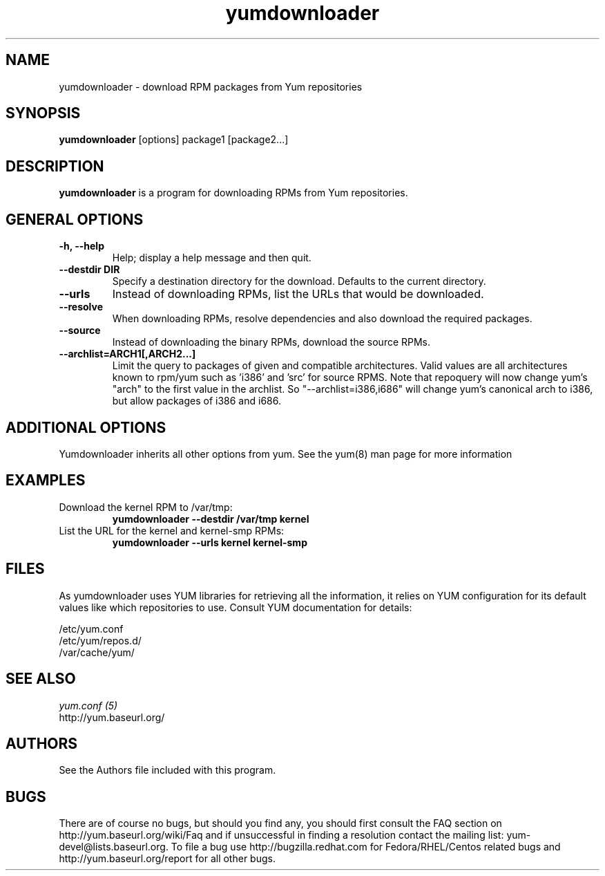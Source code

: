.\" yumdownloader
.TH "yumdownloader" "1" "28 November 2005" "Gijs Hollestelle" ""
.SH "NAME"
yumdownloader \- download RPM packages from Yum repositories
.SH "SYNOPSIS"
\fByumdownloader\fP [options] package1 [package2...]
.SH "DESCRIPTION"
.PP 
\fByumdownloader\fP is a program for downloading RPMs from Yum repositories.
.PP 
.SH "GENERAL OPTIONS"
.IP "\fB\-h, \-\-help\fP"
Help; display a help message and then quit\&.
.IP "\fB\-\-destdir DIR\fP" 
Specify a destination directory for the download.  Defaults to the current directory.
.IP "\fB\-\-urls\fP"
Instead of downloading RPMs, list the URLs that would be downloaded.
.IP "\fB\-\-resolve\fP"
When downloading RPMs, resolve dependencies and also download the required packages.
.IP "\fB\-\-source\fP"
Instead of downloading the binary RPMs, download the source RPMs.
.IP "\fB\-\-archlist=ARCH1[,ARCH2...]\fP"
Limit the query to packages of given and compatible architectures. Valid values are all
architectures known to rpm/yum such as 'i386' and 'src' for
source RPMS. Note that repoquery will now change yum's "arch" to the first
value in the archlist. So "\-\-archlist=i386,i686" will change yum's canonical
arch to i386, but allow packages of i386 and i686.
.SH "ADDITIONAL OPTIONS"
Yumdownloader inherits all other options from yum. See the yum(8) man page
for more information

.SH "EXAMPLES"
.IP "Download the kernel RPM to /var/tmp:"
\fByumdownloader \-\-destdir /var/tmp kernel\fP
.IP "List the URL for the kernel and kernel-smp RPMs:"
\fByumdownloader \-\-urls kernel kernel-smp\fP
.PP 
.SH "FILES"
As yumdownloader uses YUM libraries for retrieving all the information, it
relies on YUM configuration for its default values like which repositories
to use. Consult YUM documentation for details:
.PP
.nf 
/etc/yum.conf
/etc/yum/repos.d/
/var/cache/yum/
.fi 

.PP 
.SH "SEE ALSO"
.nf
.I yum.conf (5)
http://yum.baseurl.org/
.fi 

.PP 
.SH "AUTHORS"
.nf 
See the Authors file included with this program.
.fi 

.PP 
.SH "BUGS"
There are of course no bugs, but should you find any, you should first
consult the FAQ section on http://yum.baseurl.org/wiki/Faq and if unsuccessful
in finding a resolution contact the mailing list: yum-devel@lists.baseurl.org.
To file a bug use http://bugzilla.redhat.com for Fedora/RHEL/Centos
related bugs and http://yum.baseurl.org/report for all other bugs.

.fi
